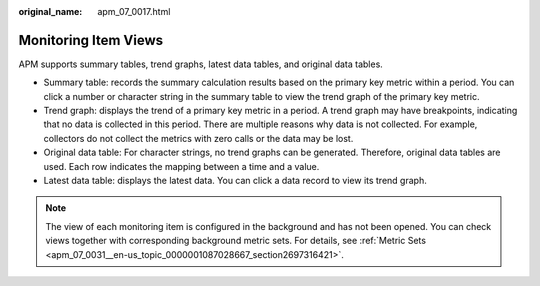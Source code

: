 :original_name: apm_07_0017.html

.. _apm_07_0017:

Monitoring Item Views
=====================

APM supports summary tables, trend graphs, latest data tables, and original data tables.

-  Summary table: records the summary calculation results based on the primary key metric within a period. You can click a number or character string in the summary table to view the trend graph of the primary key metric.
-  Trend graph: displays the trend of a primary key metric in a period. A trend graph may have breakpoints, indicating that no data is collected in this period. There are multiple reasons why data is not collected. For example, collectors do not collect the metrics with zero calls or the data may be lost.
-  Original data table: For character strings, no trend graphs can be generated. Therefore, original data tables are used. Each row indicates the mapping between a time and a value.
-  Latest data table: displays the latest data. You can click a data record to view its trend graph.

.. note::

   The view of each monitoring item is configured in the background and has not been opened. You can check views together with corresponding background metric sets. For details, see :ref:`Metric Sets <apm_07_0031__en-us_topic_0000001087028667_section2697316421>`.
